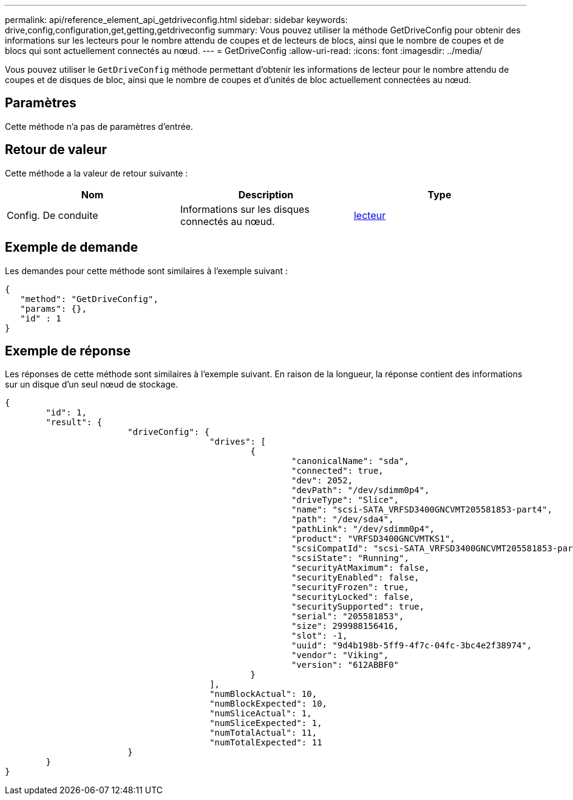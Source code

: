 ---
permalink: api/reference_element_api_getdriveconfig.html 
sidebar: sidebar 
keywords: drive,config,configuration,get,getting,getdriveconfig 
summary: Vous pouvez utiliser la méthode GetDriveConfig pour obtenir des informations sur les lecteurs pour le nombre attendu de coupes et de lecteurs de blocs, ainsi que le nombre de coupes et de blocs qui sont actuellement connectés au nœud. 
---
= GetDriveConfig
:allow-uri-read: 
:icons: font
:imagesdir: ../media/


[role="lead"]
Vous pouvez utiliser le `GetDriveConfig` méthode permettant d'obtenir les informations de lecteur pour le nombre attendu de coupes et de disques de bloc, ainsi que le nombre de coupes et d'unités de bloc actuellement connectées au nœud.



== Paramètres

Cette méthode n'a pas de paramètres d'entrée.



== Retour de valeur

Cette méthode a la valeur de retour suivante :

|===
| Nom | Description | Type 


 a| 
Config. De conduite
 a| 
Informations sur les disques connectés au nœud.
 a| 
xref:reference_element_api_drive.adoc[lecteur]

|===


== Exemple de demande

Les demandes pour cette méthode sont similaires à l'exemple suivant :

[listing]
----
{
   "method": "GetDriveConfig",
   "params": {},
   "id" : 1
}
----


== Exemple de réponse

Les réponses de cette méthode sont similaires à l'exemple suivant. En raison de la longueur, la réponse contient des informations sur un disque d'un seul nœud de stockage.

[listing]
----
{
	"id": 1,
	"result": {
			"driveConfig": {
					"drives": [
						{
							"canonicalName": "sda",
							"connected": true,
							"dev": 2052,
							"devPath": "/dev/sdimm0p4",
							"driveType": "Slice",
							"name": "scsi-SATA_VRFSD3400GNCVMT205581853-part4",
							"path": "/dev/sda4",
							"pathLink": "/dev/sdimm0p4",
							"product": "VRFSD3400GNCVMTKS1",
							"scsiCompatId": "scsi-SATA_VRFSD3400GNCVMT205581853-part4",
							"scsiState": "Running",
							"securityAtMaximum": false,
							"securityEnabled": false,
							"securityFrozen": true,
							"securityLocked": false,
							"securitySupported": true,
							"serial": "205581853",
							"size": 299988156416,
							"slot": -1,
							"uuid": "9d4b198b-5ff9-4f7c-04fc-3bc4e2f38974",
							"vendor": "Viking",
							"version": "612ABBF0"
						}
					],
					"numBlockActual": 10,
					"numBlockExpected": 10,
					"numSliceActual": 1,
					"numSliceExpected": 1,
					"numTotalActual": 11,
					"numTotalExpected": 11
			}
	}
}
----